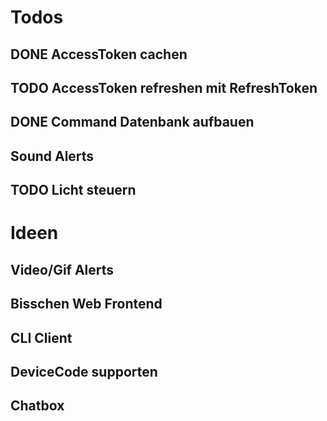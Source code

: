 * Todos
** DONE AccessToken cachen
CLOSED: [2025-03-19 Wed 21:47]
** TODO AccessToken refreshen mit RefreshToken
** DONE Command Datenbank aufbauen
CLOSED: [2025-03-19 Wed 22:38]
** Sound Alerts
** TODO Licht steuern
* Ideen
** Video/Gif Alerts
** Bisschen Web Frontend
** CLI Client
** DeviceCode supporten
** Chatbox

